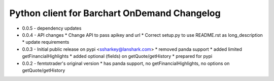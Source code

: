 Python client for Barchart OnDemand Changelog
---------------------------------------------

- 0.0.5 - dependency updates

- 0.0.4 - API changes
  * Change API to pass apikey and url
  * Correct setup.py to use README.rst as long_description
  * update requirements

- 0.0.3 - Initial public release on pypi <ssharkey@lanshark.com>
  * removed panda support
  * added limited getFinancialHighlights
  * added optional (fields) on getQuote/getHistory
  * prepared for pypi

- 0.0.2 - femtotrader's original version
  * has panda support, no getFinancialHighlights, no options on getQuote/getHistory

